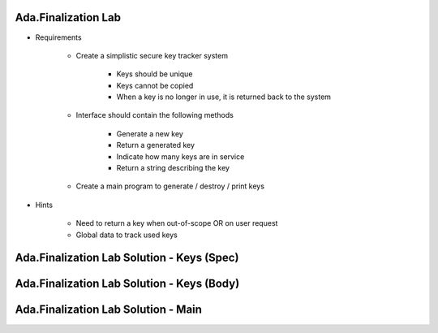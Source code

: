 ----------------------
Ada.Finalization Lab
----------------------
   
* Requirements
   
   - Create a simplistic secure key tracker system

      * Keys should be unique
      * Keys cannot be copied
      * When a key is no longer in use, it is returned back to the system

   - Interface should contain the following methods

      * Generate a new key
      * Return a generated key
      * Indicate how many keys are in service
      * Return a string describing the key

   - Create a main program to generate / destroy / print keys
      
* Hints

   - Need to return a key when out-of-scope OR on user request
   - Global data to track used keys
 
----------------------------------------------
Ada.Finalization Lab Solution - Keys (Spec)
----------------------------------------------

.. container:: source_include labs/answers/420_ada_finalization.txt :start-after:--Spec :end-before:--Spec :code:Ada

------------------------------------------------
Ada.Finalization Lab Solution - Keys (Body)
------------------------------------------------

.. container:: source_include labs/answers/420_ada_finalization.txt :start-after:--Body :end-before:--Body :code:Ada

----------------------------------------------
Ada.Finalization Lab Solution - Main
----------------------------------------------

.. container:: source_include labs/answers/420_ada_finalization.txt :start-after:--Main :end-before:--Main :code:Ada

